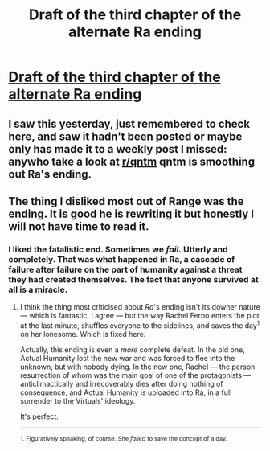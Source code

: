 #+TITLE: Draft of the third chapter of the alternate Ra ending

* [[https://qntm.org/files/ra/end2/continuity.html][Draft of the third chapter of the alternate Ra ending]]
:PROPERTIES:
:Author: Empiricist_or_not
:Score: 17
:DateUnix: 1524784924.0
:DateShort: 2018-Apr-27
:END:

** I saw this yesterday, just remembered to check here, and saw it hadn't been posted or maybe only has made it to a weekly post I missed: anywho take a look at [[/r/qntm][r/qntm]] qntm is smoothing out Ra's ending.
:PROPERTIES:
:Author: Empiricist_or_not
:Score: 3
:DateUnix: 1524785159.0
:DateShort: 2018-Apr-27
:END:


** The thing I disliked most out of Range was the ending. It is good he is rewriting it but honestly I will not have time to read it.
:PROPERTIES:
:Author: hoja_nasredin
:Score: 2
:DateUnix: 1524935910.0
:DateShort: 2018-Apr-28
:END:

*** I liked the fatalistic end. Sometimes we /fail./ Utterly and completely. That was what happened in Ra, a cascade of failure after failure on the part of humanity against a threat they had created themselves. The fact that anyone survived at all is a miracle.
:PROPERTIES:
:Author: Frommerman
:Score: 6
:DateUnix: 1524946437.0
:DateShort: 2018-Apr-29
:END:

**** I think the thing most criticised about /Ra/'s ending isn't its downer nature --- which is fantastic, I agree --- but the way Rachel Ferno enters the plot at the last minute, shuffles everyone to the sidelines, and saves the day^{1} on her lonesome. Which is fixed here.

Actually, this ending is even a /more/ complete defeat. In the old one, Actual Humanity lost the new war and was forced to flee into the unknown, but with nobody dying. In the new one, Rachel --- the person resurrection of whom was the main goal of one of the protagonists --- anticlimactically and irrecoverably dies after doing nothing of consequence, and Actual Humanity is uploaded into Ra, in a full surrender to the Virtuals' ideology.

It's perfect.

--------------

^{1. Figuratively speaking, of course. She /failed/ to save the concept of a day.}
:PROPERTIES:
:Author: Noumero
:Score: 5
:DateUnix: 1525035222.0
:DateShort: 2018-Apr-30
:END:
